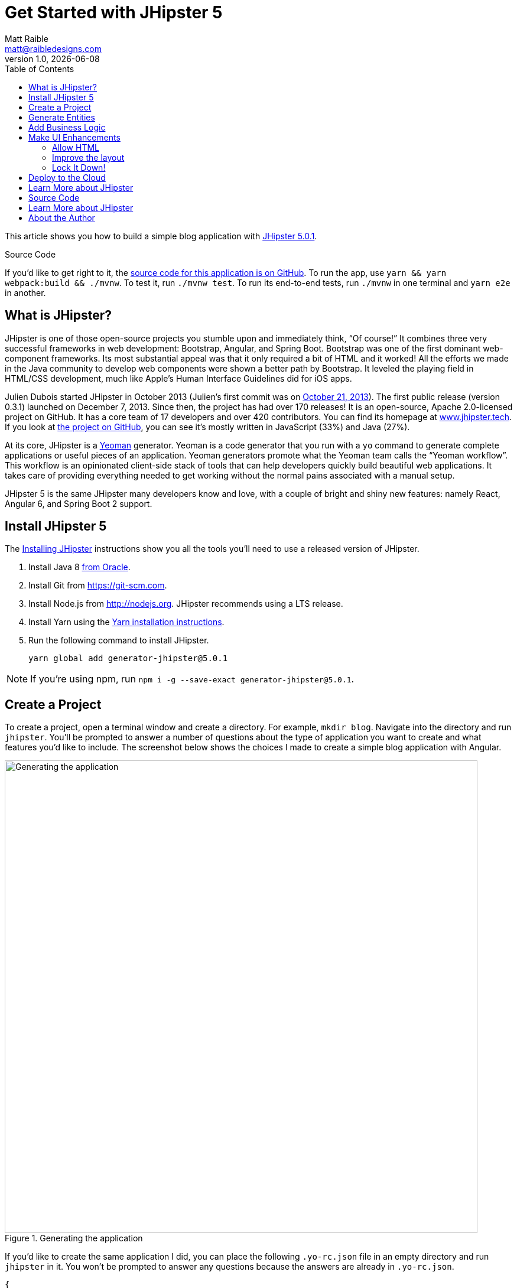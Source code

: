 = Get Started with JHipster 5
:author: Matt Raible
:email:  matt@raibledesigns.com
:revnumber: 1.0
:revdate:   {docdate}
:subject: JHipster
:keywords: JHipster, Angular, Spring Boot, Bootstrap 4, JHipster 5, Angular 6
:icons: font
:lang: en
:language: javadocript
:sourcedir: .
ifndef::env-github[]
:icons: font
endif::[]
ifdef::env-github,env-browser[]
:toc: preamble
:toclevels: 2
endif::[]
ifdef::env-github[]
:status:
:outfilesuffix: .adoc
:!toc-title:
:caution-caption: :fire:
:important-caption: :exclamation:
:note-caption: :paperclip:
:tip-caption: :bulb:
:warning-caption: :warning:
endif::[]
:toc:

This article shows you how to build a simple blog application with https://www.jhipster.tech/2018/06/23/jhipster-release-5.0.1.html[JHipster 5.0.1].

ifdef::env-github[]
TIP: It appears you're reading this document on GitHub. If you want a prettier view, install https://chrome.google.com/webstore/detail/asciidoctorjs-live-previe/iaalpfgpbocpdfblpnhhgllgbdbchmia[Asciidoctor.js Live Preview for Chrome], then view the https://raw.githubusercontent.com/mraible/jhipster5-demo/master/README.adoc[raw document]. Another option is to use the http://gist.asciidoctor.org/?github-mraible/jhipster5-demo//README.adoc[DocGist view].
endif::[]

.Source Code
****
If you'd like to get right to it, the https://github.com/mraible/jhipster5-demo[source code for this application is on GitHub]. To run the app, use `yarn && yarn webpack:build && ./mvnw`. To test it, run `./mvnw test`. To run its end-to-end tests, run `./mvnw` in one terminal and `yarn e2e` in another.
****

== What is JHipster?

JHipster is one of those open-source projects you stumble upon and immediately think, "`Of course!`" It combines three very successful frameworks in web development: Bootstrap, Angular, and Spring Boot. Bootstrap was one of the first dominant web-component frameworks. Its most substantial appeal was that it only required a bit of HTML and it worked! All the efforts we made in the Java community to develop web components were shown a better path by Bootstrap. It leveled the playing field in HTML/CSS development, much like Apple's Human Interface Guidelines did for iOS apps.

Julien Dubois started JHipster in October 2013 (Julien's first commit was on https://github.com/jhipster/generator-jhipster/commit/c8630ab7af7b6a99db880b3b0e2403806b7d2436[October 21, 2013]). The first public release (version 0.3.1) launched on December 7, 2013. Since then, the project has had over 170 releases! It is an open-source, Apache 2.0-licensed project on GitHub. It has a core team of 17 developers and over 420 contributors. You can find its homepage at https://www.jhipster.tech/[www.jhipster.tech]. If you look at https://github.com/jhipster/generator-jhipster[the project on GitHub], you can see it's mostly written in JavaScript (33%) and Java (27%).

At its core, JHipster is a http://yeoman.io/[Yeoman] generator. Yeoman is a code generator that you run with a `yo` command to generate complete applications or useful pieces of an application. Yeoman generators promote what the Yeoman team calls the "`Yeoman workflow`". This workflow is an opinionated client-side stack of tools that can help developers quickly build beautiful web applications. It takes care of providing everything needed to get working without the normal pains associated with a manual setup.

JHipster 5 is the same JHipster many developers know and love, with a couple of bright and shiny new features: namely React, Angular 6, and Spring Boot 2 support.

== Install JHipster 5

The http://www.jhipster.tech/installation/[Installing JHipster] instructions show you all the tools you'll need to use a released version of JHipster.

. Install Java 8 http://www.oracle.com/technetwork/java/javase/downloads/index.html[from Oracle].
. Install Git from https://git-scm.com.
. Install Node.js from http://nodejs.org. JHipster recommends using a LTS release.
. Install Yarn using the https://yarnpkg.com/en/docs/install[Yarn installation instructions].
. Run the following command to install JHipster.

    yarn global add generator-jhipster@5.0.1

NOTE: If you're using npm, run `npm i -g --save-exact generator-jhipster@5.0.1`.

== Create a Project

To create a project, open a terminal window and create a directory. For example, `mkdir blog`. Navigate into the directory and run `jhipster`. You'll be prompted to answer a number of questions about the type of application you want to create and what features you'd like to include. The screenshot below shows the choices I made to create a simple blog application with Angular.

.Generating the application
image::static/generating-blog.png[Generating the application, 800, scaledwidth=100%]

If you'd like to create the same application I did, you can place the following `.yo-rc.json` file in an empty directory and run `jhipster` in it. You won't be prompted to answer any questions because the answers are already in `.yo-rc.json`.

[source,json]
----
{
  "generator-jhipster": {
    "promptValues": {
      "packageName": "org.jhipster.blog",
      "nativeLanguage": "en"
    },
    "jhipsterVersion": "5.0.1",
    "applicationType": "monolith",
    "baseName": "blog",
    "packageName": "org.jhipster.blog",
    "packageFolder": "org/jhipster/blog",
    "serverPort": "8080",
    "authenticationType": "jwt",
    "cacheProvider": "ehcache",
    "enableHibernateCache": true,
    "websocket": false,
    "databaseType": "sql",
    "devDatabaseType": "h2Disk",
    "prodDatabaseType": "postgresql",
    "searchEngine": false,
    "messageBroker": false,
    "serviceDiscoveryType": false,
    "buildTool": "maven",
    "enableSwaggerCodegen": false,
    "jwtSecretKey": "455e1315207269bf7ba9685bdba93b4ff0224ba0",
    "clientFramework": "angularX",
    "useSass": false,
    "clientPackageManager": "yarn",
    "testFrameworks": [
      "protractor"
    ],
    "jhiPrefix": "jhi",
    "enableTranslation": true,
    "nativeLanguage": "en",
    "languages": [
      "en",
      "es"
    ]
  }
}
----

TIP: **What about React?** If you'd like to see how to use JHipster 5 to build a React + OAuth 2.0 / OIDC app, see https://developer.okta.com/blog/2018/06/25/react-spring-boot-photo-gallery-pwa[Build a Photo Gallery PWA with React, Spring Boot, and JHipster].

The project creation process will take a couple of minutes to run, depending on your internet connection speed. When it's finished, you should see output like the following.

.Generation success
image::static/generation-success.png[Generation success, 800, scaledwidth=100%]

Run `./mvnw` to start the application and navigate to http://localhost:8080 in your favorite browser. The first thing you'll notice is a dapper-looking fellow explaining how you can sign in or register.

.Default homepage
image::static/default-homepage.png[Default homepage, 800, scaledwidth=100%]

Sign in with username `admin` and password `admin`, and you'll have access to navigate through the Administration section. This section offers nice looking UIs on top of some Spring Boot's many monitoring and configuration features. It also allows you to administer users:

.User management
image::static/user-management.png[User management, 800, scaledwidth=100%]

It gives you insights into Application and JVM metrics:

.Application metrics
image::static/app-metrics.png[Application and JVM Metrics, 800, scaledwidth=100%]

And it allows you to see the Swagger docs associated with its API.

.Swagger docs
image::static/swagger-ui.png[Swagger UI, 800, scaledwidth=100%]

You can run the following command (in a separate terminal window) to run the Protractor tests and confirm everything is working correctly.

----
yarn e2e
----

== Generate Entities

For each entity you want to create, you will need:

* a database table;
* a Liquibase change set;
* a JPA entity class;
* a Spring Data `JpaRepository` interface;
* a Spring MVC `RestController` class;
* an Angular model, state, component, dialog components, service; and
* several HTML pages for each component.

Also, you should have integration tests to verify that everything works and performance tests to confirm that it runs fast. In an ideal world, you'd also have unit tests and integration tests for your Angular code.

The good news is JHipster can generate all of this code for you, including integration tests and performance tests. Also, if you have entities with relationships, it will create the necessary schema to support them (with foreign keys), and the TypeScript and HTML code to manage them. You can also set up validation to require certain fields as well as control their length.

JHipster supports several methods of code generation. The first uses its https://www.jhipster.tech/creating-an-entity/[entity sub-generator]. The entity sub-generator is a command-line tool that prompts you with questions which you answer.

https://start.jhipster.tech/jdl-studio/[JDL-Studio] is a browser-based tool for defining your domain model with JHipster Domain Language (JDL). Finally, https://www.jhipster.tech/jhipster-uml/[JHipster-UML] is an option for those that like UML. Supported UML editors include https://www.modeliosoft.com/[Modelio], http://www.umldesigner.org/[UML Designer], https://www.genmymodel.com/[GenMyModel] and http://www.visual-paradigm.com/[Visual Paradigm]. I like the visual nature of JDL-Studio, so I'll use it for this project.

Below is the entity diagram and JDL code needed to generate a simple blog with blogs, entries, and tags.

.Blog entity diagram
image::static/jdl-studio.png[Blog entity diagram, 1171, scaledwidth=100%]

TIP: You can find a few other https://github.com/jhipster/jdl-samples[JDL samples on GitHub].

If you'd like to follow along, copy/paste the contents of the file below into https://start.jhipster.tech/jdl-studio/[JDL-Studio].

.blog.jh
----
entity Blog {
    name String required minlength(3),
    handle String required minlength(2)
}

entity Entry {
    title String required,
    content TextBlob required,
    date Instant required
}

entity Tag {
    name String required minlength(2)
}

relationship ManyToOne {
    Blog{user(login)} to User,
    Entry{blog(name)} to Blog
}

relationship ManyToMany {
    Entry{tag(name)} to Tag{entry}
}

paginate Entry, Tag with infinite-scroll
----

Click the download button in the top right corner to save it to your hard drive.
Run the following command (in the `blog` directory) to import this file and generate entities, tests, and a UI.

----
jhipster import-jdl ~/Downloads/jhipster-jdl.jh
----

You'll be prompted to overwrite `src/main/resources/config/liquibase/master.xml`. Type `a` to overwrite this file, as well as others.

Restart the application with `/.mvnw` and run `yarn start` to view the UI for the generated entities. Create a couple of blogs for the existing `admin` and `user` users, as well as a few blog entries.

TIP: You don't _have_ to run `yarn start`, but doing so allows you to change your UI files and see the results immediately.

.Blogs
image::static/blogs.png[Blogs, 800, scaledwidth=100%]

.Entries
image::static/entries.png[Entries, 800, scaledwidth=100%]

From these screenshots, you can see that users can see each other's data, and modify it.

== Add Business Logic

TIP: To configure an IDE with your JHipster project, see https://www.jhipster.tech/configuring-ide/[Configuring your IDE]. Instructions exist for Eclipse, IntelliJ IDEA, Visual Studio Code, and NetBeans.

To add more security around blogs and entries, open `BlogResource.java` and find the `getAllBlogs()` method. Change the following line:

[source,java]
.src/main/java/org/jhipster/blog/web/rest/BlogResource.java
----
return blogRepository.findAll();
----

To:

[source,java]
.src/main/java/org/jhipster/blog/web/rest/BlogResource.java
----
return blogRepository.findByUserIsCurrentUser();
----

The `findByUserIsCurrentUser()` method is generated by JHipster in the `BlogRepository` class and allows limiting results by the current user.

[source,java]
.src/main/java/org/jhipster/blog/repository/BlogRepository.java
----
public interface BlogRepository extends JpaRepository<Blog, Long> {

    @Query("select blog from Blog blog where blog.user.login = ?#{principal.username}")
    List<Blog> findByUserIsCurrentUser();

}
----

After making this change, re-compiling `BlogResource` should trigger a restart of the application thanks to http://docs.spring.io/spring-boot/docs/current/reference/html/using-boot-devtools.html[Spring Boot's Developer tools]. If you navigate to http://localhost:9000/blogs, you should only see the blog for the current user.

.Admin's blog
image::static/blogs-admin.png[Admin's blog, 800, scaledwidth=100%]

To add this same logic for entries, open `EntryResource.java` and find the `getAllEntries()` method. Change the following line:

[source,java]
.src/main/java/org/jhipster/blog/web/rest/EntryResource.java
----
Page<Entry> page = entryRepository.findAll(pageable);
----

To:

[source,java]
.src/main/java/org/jhipster/blog/web/rest/EntryResource.java
----
Page<Entry> page = entryRepository.findByBlogUserLoginOrderByDateDesc(SecurityUtils.getCurrentUserLogin().orElse(null), pageable);
----

Using your IDE, create this method in the `EntryRepository` class. It should look as follows:

[source,java]
.src/main/java/org/jhipster/blog/repository/EntryRepository.java
----
Page<Entry> findByBlogUserLoginOrderByDateDesc(String currentUserLogin, Pageable pageable);
----

Recompile both changed classes and verify that the `user` user only sees the entries you created for them.

.User's entries
image::static/entries-user.png[User's entries, 800, scaledwidth=100%]

You might notice that this application doesn't look like a blog and it doesn't allow HTML in the content field.

== Make UI Enhancements

When doing UI development on a JHipster-generated application, it's nice to see your changes as soon as you save a file. JHipster uses https://www.browsersync.io/[Browsersync] and https://webpack.github.io/[webpack] to power this feature. You enable this previously by running the following command in the `blog` directory.

----
yarn start
----

In this section, you'll change the following:

. Change the rendered content field to display HTML
. Change the list of entries to look like a blog

==== Allow HTML

If you enter HTML in the `content` field of a blog entry, you'll notice it's escaped on the list screen.

.Escaped HTML
image::static/entries-with-html-escaped.png[Escaped HTML, 800, scaledwidth=100%]

To change this behavior, open `entry.component.html` and change the following line:

[source,html]
.src/main/webapp/app/entities/entry/entry.component.html
----
<td>{{entry.content}}</td>
----

To:

[source,html]
.src/main/webapp/app/entities/entry/entry.component.html
----
<td [innerHTML]="entry.content"></td>
----

After making this change, you'll see that the HTML is no longer escaped.

.HTML in entries
image::static/entries-with-html.png[Escaped HTML, 800, scaledwidth=100%]

==== Improve the layout

To make the list of entries look like a blog, replace `<div class="table-responsive">` with HTML, so it uses a stacked layout in a single column.

[source,html]
.src/main/webapp/app/entities/entry/entry.component.html
----
<div class="table-responsive" *ngIf="entries">
    <div infinite-scroll (scrolled)="loadPage(page + 1)" [infiniteScrollDisabled]="page >= links['last']" [infiniteScrollDistance]="0">
        <div *ngFor="let entry of entries; trackBy: trackId">
            <h2>{{entry.title}}</h2>
            <small>Posted on {{entry.date | date: 'short'}} by {{entry.blog.user.login}}</small>
            <div [innerHTML]="entry.content"></div>
            <div class="btn-group mb-2 mt-1">
                <button type="submit"
                        [routerLink]="['/entry', entry.id, 'edit']"
                        class="btn btn-primary btn-sm">
                    <fa-icon [icon]="'pencil-alt'"></fa-icon>
                    <span class="d-none d-md-inline" jhiTranslate="entity.action.edit">Edit</span>
                </button>
                <button type="submit"
                        [routerLink]="['/', { outlets: { popup: 'entry/'+ entry.id + '/delete'} }]"
                        replaceUrl="true"
                        queryParamsHandling="merge"
                        class="btn btn-danger btn-sm">
                    <fa-icon [icon]="'times'"></fa-icon>
                    <span class="d-none d-md-inline" jhiTranslate="entity.action.delete">Delete</span>
                </button>
            </div>
        </div>
    </div>
</div>
----

Now it looks more like a regular blog!

.Blog entries
image::static/blog-entries.png[Blog entries, 800, scaledwidth=100%]

=== Lock It Down!

You can further enhanced the security of your API by only allowing users that own a blog (or entry) to edit it. Here's some sudo-code to show the logic:

[source,java]
----
Optional<Blog> blog = blogRepository.findById(id);
if (blog.isPresent() && <user doesn't match current user>) {
    return new ResponseEntity<>("error.http.403", HttpStatus.FORBIDDEN);
}
return ResponseUtil.wrapOrNotFound(blog);
----

Below is the refactored `BlogResource.java` with additional logic in each method to prevent data tampering.

.src/main/java/org/jhipster/blog/web/rest/BlogResource.java
[source,java]
----
@PostMapping("/blogs")
@Timed
public ResponseEntity<?> createBlog(@Valid @RequestBody Blog blog) throws URISyntaxException {
    log.debug("REST request to save Blog : {}", blog);
    if (blog.getId() != null) {
        throw new BadRequestAlertException("A new blog cannot already have an ID", ENTITY_NAME, "idexists");
    }
    if (!blog.getUser().getLogin().equals(SecurityUtils.getCurrentUserLogin().orElse(""))) {
        return new ResponseEntity<>("error.http.403", HttpStatus.FORBIDDEN);
    }
    Blog result = blogRepository.save(blog);
    return ResponseEntity.created(new URI("/api/blogs/" + result.getId()))
        .headers(HeaderUtil.createEntityCreationAlert(ENTITY_NAME, result.getId().toString()))
        .body(result);
}

@PutMapping("/blogs")
@Timed
public ResponseEntity<?> updateBlog(@Valid @RequestBody Blog blog) throws URISyntaxException {
    log.debug("REST request to update Blog : {}", blog);
    if (blog.getId() == null) {
        throw new BadRequestAlertException("Invalid id", ENTITY_NAME, "idnull");
    }
    if (blog.getUser() != null &&
        !blog.getUser().getLogin().equals(SecurityUtils.getCurrentUserLogin().orElse(""))) {
        return new ResponseEntity<>("error.http.403", HttpStatus.FORBIDDEN);
    }
    Blog result = blogRepository.save(blog);
    return ResponseEntity.ok()
        .headers(HeaderUtil.createEntityUpdateAlert(ENTITY_NAME, blog.getId().toString()))
        .body(result);
}

@GetMapping("/blogs/{id}")
@Timed
public ResponseEntity<?> getBlog(@PathVariable Long id) {
    log.debug("REST request to get Blog : {}", id);
    Optional<Blog> blog = blogRepository.findById(id);
    if (blog.isPresent() && blog.get().getUser() != null &&
        !blog.get().getUser().getLogin().equals(SecurityUtils.getCurrentUserLogin().orElse(""))) {
        return new ResponseEntity<>("error.http.403", HttpStatus.FORBIDDEN);
    }
    return ResponseUtil.wrapOrNotFound(blog);
}

@DeleteMapping("/blogs/{id}")
@Timed
public ResponseEntity<?> deleteBlog(@PathVariable Long id) {
    log.debug("REST request to delete Blog : {}", id);
    Optional<Blog> blog = blogRepository.findById(id);
    if (blog.isPresent() && blog.get().getUser() != null &&
        !blog.get().getUser().getLogin().equals(SecurityUtils.getCurrentUserLogin().orElse(""))) {
        return new ResponseEntity<>("error.http.403", HttpStatus.FORBIDDEN);
    }
    blogRepository.deleteById(id);
    return ResponseEntity.ok().headers(HeaderUtil.createEntityDeletionAlert(ENTITY_NAME, id.toString())).build();
}
----

You'll need to make similar changes in `EntryResource.java`. See https://github.com/mraible/jhipster5-demo/commit/9694891f98c4c1076ee636664f2cb0f6cd7986f0[this commit] for all the changes that you'll need in these two classes, as well as their integration tests.

== Deploy to the Cloud

A JHipster application can be deployed anywhere a Spring Boot application can be deployed.

JHipster ships with support for deploying to https://www.jhipster.tech/cloudfoundry/[Cloud Foundry], https://www.jhipster.tech/heroku/[Heroku], https://www.jhipster.tech/kubernetes/[Kubernetes], https://www.jhipster.tech/aws/[AWS], and https://www.jhipster.tech/boxfuse/[AWS with Boxfuse]. I'm using Heroku in this example because it doesn't cost me anything to host it.

When you prepare a JHipster application for production, it's recommended to use the pre-configured "`production`" profile. With Maven, you can package your application by specifying the `prod` profile when building.

----
./mvnw -Pprod package
----

The production profile is used to build an optimized JavaScript client. You can invoke this using webpack by running `yarn run webpack:prod`.
The production profile also configures gzip compression with a servlet filter, cache headers, and monitoring via
https://github.com/dropwizard/metrics[Metrics]. If you have a http://graphite.wikidot.com/[Graphite] server configured in
your `application-prod.yml` file, your application will automatically send metrics data to it.

When you run this command, you'll likely get a test failure.

----
[INFO] Results:
[INFO]
[ERROR] Failures:
[ERROR]   BlogResourceIntTest.getAllBlogs:179 Status expected:<200> but was:<500>
[INFO]
[ERROR] Tests run: 154, Failures: 1, Errors: 0, Skipped: 0
----

The reason this happens is in a stack trace in your terminal.

----
org.springframework.dao.InvalidDataAccessApiUsageException: Authentication object cannot be null
----

To fix this, you can use Spring Security Test's http://docs.spring.io/spring-security/site/docs/current/reference/html/test-method.html#test-method-withmockuser[`@WithMockUser`]. Open `BlogResourceIntTest.java` and inject  `UserRepository` as a dependency.

[source,java]
.src/test/java/org/jhipster/blog/web/rest/BlogResourceIntTest.java
----
@Autowired
private UserRepository userRepository;
----

Change the `createEntity()` method so it's not `static` and uses the `userRepository` to set a user on the blog entity.

[source,java]
----
public Blog createEntity(EntityManager em) {
    Blog blog = new Blog()
            .name(DEFAULT_NAME)
            .handle(DEFAULT_HANDLE)
            .user(userRepository.findOneByLogin("user").get());
    return blog;
}
----

Add `@WithMockUser` to the `getAllBlogs()` method.

[source,java]
----
@Test
@Transactional
@WithMockUser
public void getAllBlogs() throws Exception {
----

After fixing this test, you should be able to run `./mvnw -Pprod package` without any failures.

To deploy this application to Heroku, I logged in to my account using `heroku login` from the command line. I already had the https://devcenter.heroku.com/articles/heroku-command-line[Heroku CLI] installed.

----
$ heroku login
Enter your Heroku credentials:
Email: matt@raibledesigns.com
Password: *******************
Logged in as matt@raibledesigns.com
----

I ran `jhipster heroku` as recommended in the http://www.jhipster.tech/heroku/[Deploying to Heroku] documentation. I used the name "`jhipster5-demo`" for my application when prompted. I selected "`Git (compile on Heroku)`" as the type of deployment.

----
$ jhipster heroku
Using JHipster version installed locally in current project's node_modules
Executing jhipster:heroku
Options:
Heroku configuration is starting
? Name to deploy as: jhipster5-demo
? On which region do you want to deploy ? us
? Which type of deployment do you want ? Git (compile on Heroku)

Using existing Git repository

Heroku CLI deployment plugin already installed

Creating Heroku application and setting up node environment
https://jhipster-5-demo.herokuapp.com/ | https://git.heroku.com/jhipster-5-demo.git

Provisioning addons
Created Database addon

Creating Heroku deployment files
   create src/main/resources/config/bootstrap-heroku.yml
   create src/main/resources/config/application-heroku.yml
   create Procfile
 conflict pom.xml
? Overwrite pom.xml? overwrite this and all others
    force pom.xml

Skipping build

Updating Git repository
git add .
git commit -m "Deploy to Heroku" --allow-empty

Configuring Heroku

Deploying application
remote: Compressing source files... done.
remote: Building source:

... building ...

remote:        https://jhipster-5-demo.herokuapp.com/ deployed to Heroku
remote:
remote: Verifying deploy... done.
To https://git.heroku.com/jhipster-5-demo.git
 * [new branch]      HEAD -> master

Your app should now be live. To view it run
    heroku open
And you can view the logs with this command
    heroku logs --tail
After application modification, redeploy it with
    jhipster heroku
Congratulations, JHipster execution is complete!
Execution time: 6 min. 7 s.
----

I ran `heroku open`, logged as `admin` and was pleased to see it worked!

.JHipster 5 Demo on Heroku
image::static/jhipster5-demo-heroku.png[JHipster 5 Demo on Heroku, 800, scaledwidth=100%]

== Learn More about JHipster

I hope you've enjoyed learning how JHipster can help you develop modern web applications! It's a nifty project, with an easy-to-use entity generator, a pretty UI, and many Spring Boot best-practice patterns. The project team follows five simple https://www.jhipster.tech/policies/[policies], paraphrased here:

1. The development team votes on policies.
2. JHipster uses technologies with their default configurations as much as possible.
3. Only add options when there is sufficient added value in the generated code.
4. For the Java code, follow the default IntelliJ IDEA formatting and coding guidelines.
5. Use strict versions for third-party libraries.

These policies help the project maintain its sharp edge and streamline its development process. If you have features you'd like to add or if you'd like to refine existing features, you can https://github.com/jhipster/generator-jhipster[watch the project on GitHub] and https://github.com/jhipster/generator-jhipster/blob/master/CONTRIBUTING.md[help with its development] and support. We're always looking for help!

Now that you've learned how to use Angular, Bootstrap 4, and Spring Boot with JHipster, go forth and develop great applications!

TIP: Developing microservices with JHipster is possible too! See https://developer.okta.com/blog/2018/03/01/develop-microservices-jhipster-oauth[Develop a Microservices Architecture with OAuth 2.0 and JHipster] to learn how. You can also http://www.jhipster-book.com/#!/news/entry/pluralsight-developing-microservices-and-mobile-apps-with-jhipster-play-by-play[watch my Pluralsight Play by Play on Developing Microservices and Mobile Apps with JHipster].

== Source Code

The source code for this project is available on GitHub at https://github.com/mraible/jhipster5-demo[mraible/jhipster5-demo].

https://travis-ci.org[Travis CI] is continually testing this project with configuration from its https://github.com/mraible/jhipster5-demo/blob/master/.travis.yml[`.travis.yml`] file. This file was generated using `jhipster ci-cd` and everything https://github.com/mraible/jhipster5-demo/pull/1[passed on the first try]!

== Learn More about JHipster

To learn more about JHipster and all it has to offer, look no further than https://www.amazon.com/Stack-Development-JHipster-Deepu-Sasidharan/dp/178847631X[Full Stack Development with JHipster] by https://twitter.com/deepu105[Deepu K Sasidharan] and [Sendil Kumar](https://twitter.com/sendilkumarn). Both Deepu and Sendil have contributed an incredible amount of time and code to JHipster. They're both amazing developers! ❤️👌

There's also some excellent online training videos:

* https://therealdanvega.teachable.com/p/jhipster/?product_id=456739&coupon_code=JHIPSTER[Angular 4 Java Developers by Dan Vega and John Thompson]
* https://www.pluralsight.com/courses/scaffolding-spring-boot-and-angular-with-jhipster[Scaffolding Spring Boot and Angular Web Apps with JHipster by Michael Hoffman]
* https://linkedin-learning.pxf.io/c/1252615/449670/8005?u=https%3A%2F%2Fwww.linkedin.com%2Flearning%2Fjhipster-build-and-deploy-spring-boot-microservices%3Ftrk%3Dinsiders_43129714_learning[JHipster: Build and Deploy Spring Boot Microservices by Chris Anatalio]

Follow https://twitter.com/java_hipster[@java_hipster] on Twitter for release announcements, articles, new features, and upcoming talks.

== About the Author

**Matt Raible** is a web developer, Java Champion, and Developer Advocate at https://developer.okta.com[Okta]. He loves to architect and build slick-looking UIs with CSS and TypeScript. When he's not slinging code with open source frameworks, he likes to ski with his family, drive old VWs, and enjoy craft beer.

Matt writes on the http://developer.okta.com/blog[Okta developer blog], his https://raibledesigns.com/[personal blog], and you can find him on Twitter https://twitter.com/mraible[@mraible].

Matt is a developer on the https://www.jhipster.tech/team/[JHipster team], authored the https://www.infoq.com/minibooks/jhipster-4x-mini-book[JHipster Mini-Book], and helped create https://www.pluralsight.com/courses/play-by-play-developing-microservices-mobile-apps-jhipster[Play by Play: Developing Microservices and Mobile Apps with JHipster].
